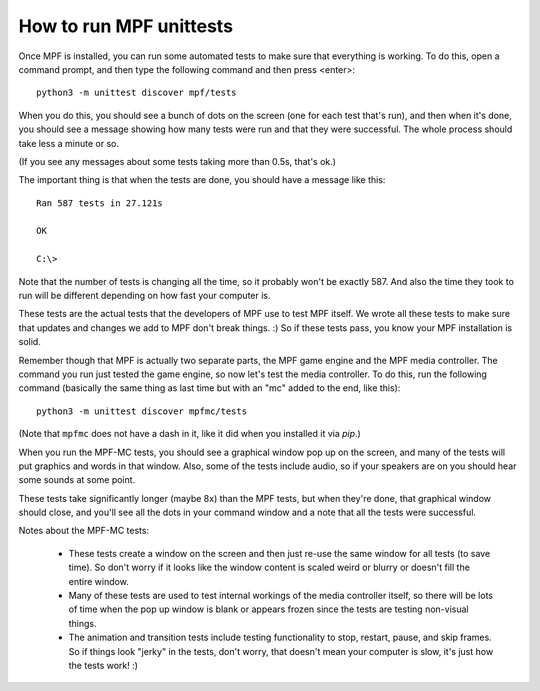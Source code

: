 How to run MPF unittests
========================

Once MPF is installed, you can run some automated tests to make sure that
everything is working. To do this, open a command prompt, and then type the
following command and then press <enter>:

::

  python3 -m unittest discover mpf/tests

When you do this, you should see a bunch of dots on the screen (one for each
test that's run), and then when it's done, you should see a message showing
how many tests were run and that they were successful. The whole process should
take less a minute or so.

(If you see any messages about some tests taking more than 0.5s, that's ok.)

The important thing is that when the tests are done, you should have a message
like this:

::

   Ran 587 tests in 27.121s

   OK

   C:\>

Note that the number of tests is changing all the time, so it probably won't
be exactly 587. And also the time they took to run will be different depending
on how fast your computer is.

These tests are the actual tests that the developers of MPF use to test MPF
itself. We wrote all these tests to make sure that updates and changes we add
to MPF don't break things. :) So if these tests pass, you know your MPF
installation is solid.

Remember though that MPF is actually two separate parts, the MPF game engine and
the MPF media controller. The command you run just tested the game engine, so
now let's test the media controller. To do this, run the following command
(basically the same thing as last time but with an "mc" added to the end, like
this):

::

  python3 -m unittest discover mpfmc/tests

(Note that ``mpfmc`` does not have a dash in it, like it did when you installed
it via *pip*.)

When you run the MPF-MC tests, you should see a graphical window pop up on the
screen, and many of the tests will put graphics and words in that window. Also,
some of the tests include audio, so if your speakers are on you should hear some
sounds at some point.

These tests take significantly longer (maybe 8x) than the MPF tests, but when they're done, that
graphical window should close, and you'll see all the dots in your command
window and a note that all the tests were successful.

Notes about the MPF-MC tests:

 * These tests create a window on the screen and then just re-use the same
   window for all tests (to save time). So don't worry if it looks like the
   window content is scaled weird or blurry or doesn't fill the entire window.

 * Many of these tests are used to test internal workings of
   the media controller itself, so there will be lots of time when the pop up
   window is blank or appears frozen since the tests are testing non-visual
   things.

 * The animation and transition tests include testing functionality to stop,
   restart, pause, and skip frames. So if things look "jerky" in the tests,
   don't worry, that doesn't mean your computer is slow, it's just how the
   tests work! :)
